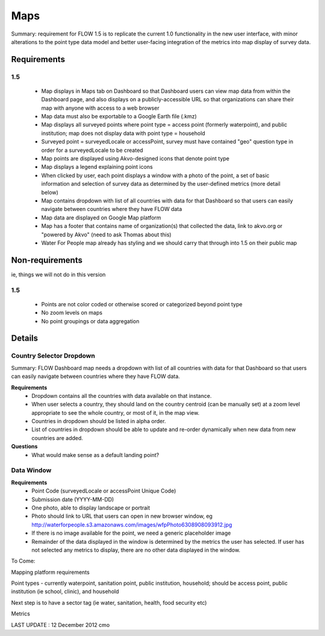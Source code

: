 Maps
====

Summary: requirement for FLOW 1.5 is to replicate the current 1.0 functionality in the new user interface, with minor alterations to the point type data model and better user-facing integration of the metrics into map display of survey data.

Requirements
------------
**1.5**
^^^^^^^
	* Map displays in Maps tab on Dashboard so that Dashboard users can view map data from within the Dashboard page, and also displays on a publicly-accessible URL so that organizations can share their map with anyone with access to a web browser
	* Map data must also be exportable to a Google Earth file (.kmz)
	* Map displays all surveyed points where point type = access point (formerly waterpoint), and public institution; map does not display data with point type = household
	* Surveyed point = surveyedLocale or accessPoint, survey must have contained "geo" question type in order for a surveyedLocale to be created
	* Map points are displayed using Akvo-designed icons that denote point type
	* Map displays a legend explaining point icons
	* When clicked by user, each point displays a window with a photo of the point, a set of basic information and selection of survey data as determined by the user-defined metrics (more detail below)
	* Map contains dropdown with list of all countries with data for that Dashboard so that users can easily navigate between countries where they have FLOW data
	* Map data are displayed on Google Map platform
	* Map has a footer that contains name of organization(s) that collected the data, link to akvo.org or "powered by Akvo" (need to ask Thomas about this)
	* Water For People map already has styling and we should carry that through into 1.5 on their public map

Non-requirements 
----------------
ie, things we will not do in this version

**1.5**
^^^^^^^

	* Points are not color coded or otherwise scored or categorized beyond point type
	* No zoom levels on maps
	* No point groupings or data aggregation
	
Details
-------

Country Selector Dropdown
^^^^^^^^^^^^^^^^^^^^^^^^^

Summary: FLOW Dashboard map needs a dropdown with list of all countries with data for that Dashboard so that users can easily navigate between countries where they have FLOW data.

**Requirements**
	* Dropdown contains all the countries with data available on that instance. 
	* When user selects a country, they should land on the country centroid (can be manually set) at a zoom level appropriate to see the whole country, or most of it, in the map view.
	* Countries in dropdown should be listed in alpha order.
	* List of countries in dropdown should be able to update and re-order dynamically when new data from new countries are added.

**Questions**
	* What would make sense as a default landing point?


Data Window
^^^^^^^^^^^
**Requirements**
	* Point Code (surveyedLocale or accessPoint Unique Code)
	* Submission date (YYYY-MM-DD)
	* One photo, able to display landscape or portrait
	* Photo should link to URL that users can open in new browser window, eg http://waterforpeople.s3.amazonaws.com/images/wfpPhoto6308908093912.jpg
	* If there is no image available for the point, we need a generic placeholder image
	* Remainder of the data displayed in the window is determined by the metrics the user has selected. If user has not selected any metrics to display, there are no other data displayed in the window.


To Come:

Mapping platform requirements

Point types - currently waterpoint, sanitation point, public institution, household; should be access point, public institution (ie school, clinic), and household

Next step is to have a sector tag (ie water, sanitation, health, food security etc)

Metrics

LAST UPDATE : 12 December 2012 cmo